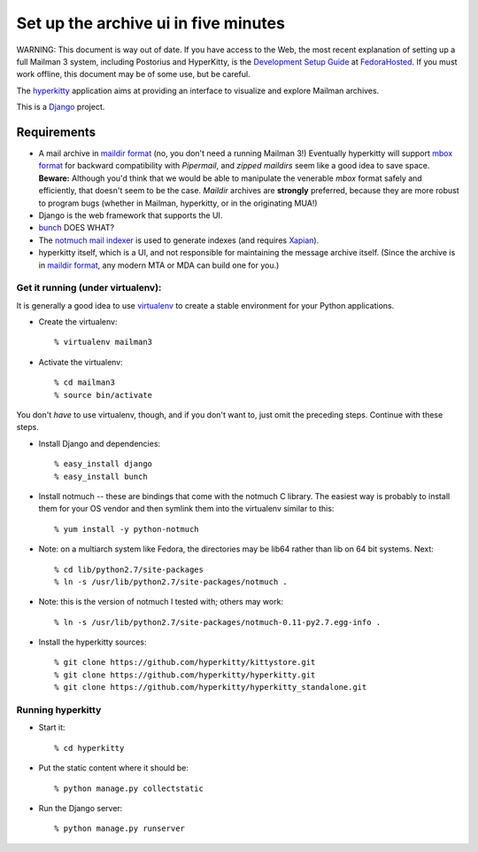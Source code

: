 =====================================
Set up the archive ui in five minutes
=====================================

WARNING: This document is way out of date.  If you have access to the
Web, the most recent explanation of setting up a full Mailman 3
system, including Postorius and HyperKitty, is the `Development Setup Guide`_
at `FedoraHosted`_.  If you must work offline, this document may be of
some use, but be careful.

The `hyperkitty`_ application aims at providing an interface to visualize and
explore Mailman archives.

This is a `Django`_ project.

Requirements
============

- A mail archive in `maildir format`_ (no, you don't need a running Mailman
  3!)  Eventually hyperkitty will support `mbox format`_ for backward
  compatibility with *Pipermail*, and *zipped maildirs* seem like a good idea
  to save space.  **Beware:** Although you'd think that we would be able to
  manipulate the venerable *mbox* format safely and efficiently, that doesn't
  seem to be the case.  *Maildir* archives are **strongly** preferred, because
  they are more robust to program bugs (whether in Mailman, hyperkitty, or in
  the originating MUA!)
- Django is the web framework that supports the UI.
- `bunch`_ DOES WHAT?
- The `notmuch mail indexer`_ is used to generate indexes (and requires
  `Xapian`_).
- hyperkitty itself, which is a UI, and not responsible for maintaining the
  message archive itself.  (Since the archive is in `maildir format`_, any
  modern MTA or MDA can build one for you.)


Get it running (under virtualenv):
----------------------------------

It is generally a good idea to use `virtualenv`_ to create a stable
environment for your Python applications.

- Create the virtualenv::

    % virtualenv mailman3

- Activate the virtualenv::

    % cd mailman3
    % source bin/activate

You don't *have* to use virtualenv, though, and if you don't want to, just
omit the preceding steps.  Continue with these steps.

- Install Django and dependencies::

    % easy_install django
    % easy_install bunch

- Install notmuch -- these are bindings that come with the notmuch C library.
  The easiest way is probably to install them for your OS vendor and then
  symlink them into the virtualenv similar to this::

    % yum install -y python-notmuch

- Note: on a multiarch system like Fedora, the directories may be lib64 rather
  than lib on 64 bit systems.  Next::

    % cd lib/python2.7/site-packages
    % ln -s /usr/lib/python2.7/site-packages/notmuch .

- Note: this is the version of notmuch I tested with; others may work::

    % ln -s /usr/lib/python2.7/site-packages/notmuch-0.11-py2.7.egg-info .

- Install the hyperkitty sources::

    % git clone https://github.com/hyperkitty/kittystore.git
    % git clone https://github.com/hyperkitty/hyperkitty.git
    % git clone https://github.com/hyperkitty/hyperkitty_standalone.git


Running hyperkitty
------------------

- Start it::

    % cd hyperkitty

- Put the static content where it should be::

    % python manage.py collectstatic

- Run the Django server::

    % python manage.py runserver


.. _`Development Setup Guide`: https://fedorahosted.org/hyperkitty/wiki/DevelopmentSetupGuide
.. _`FedoraHosted`: https://fedorahosted.org/
.. _`hyperkitty`: https://fedorahosted.org/hyperkitty/
.. _`Django`: http://djangoproject.org/
.. _`notmuch mail indexer`: http://notmuchmail.org
.. _`bunch`: http://pypi.python.org/pypi/bunch
.. _`Xapian`: http://xapian.org/
.. _`maildir format`: http://en.wikipedia.org/wiki/Maildir
.. _`mbox format`: http://en.wikipedia.org/wiki/Mbox
.. _`virtualenv`: http://pypi.python.org/pypi/virtualenv
